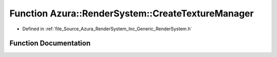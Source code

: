 .. _exhale_function__render_system_8h_1a9c6c4e72584af0c723bbc4611caa21ee:

Function Azura::RenderSystem::CreateTextureManager
==================================================

- Defined in :ref:`file_Source_Azura_RenderSystem_Inc_Generic_RenderSystem.h`


Function Documentation
----------------------


.. doxygenfunction:: Azura::RenderSystem::CreateTextureManager(const TextureRequirements&)
